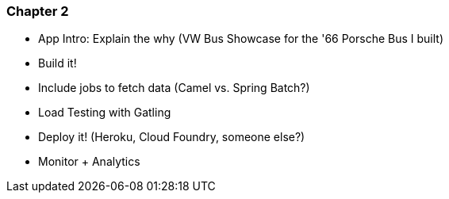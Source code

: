 === Chapter 2

  - App Intro: Explain the why (VW Bus Showcase for the '66 Porsche Bus I built)
  - Build it!
    - Include jobs to fetch data (Camel vs. Spring Batch?)
  - Load Testing with Gatling
  - Deploy it! (Heroku, Cloud Foundry, someone else?)
  - Monitor + Analytics

